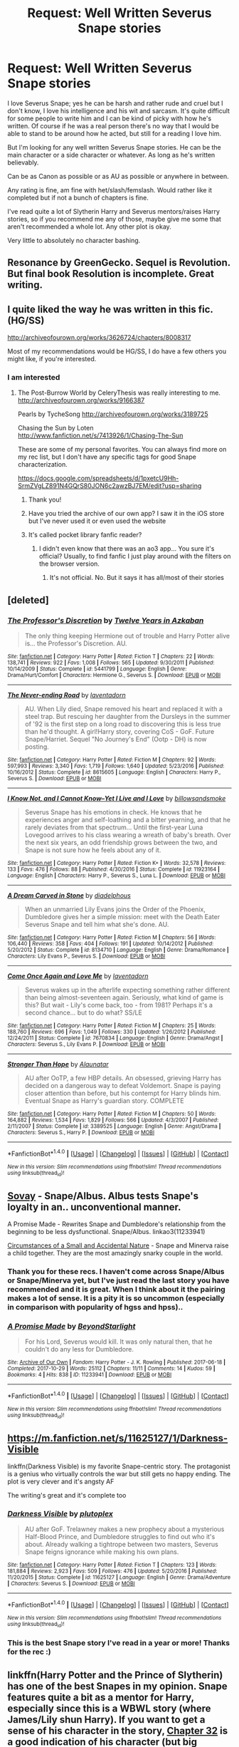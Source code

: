#+TITLE: Request: Well Written Severus Snape stories

* Request: Well Written Severus Snape stories
:PROPERTIES:
:Author: SnarkyAndProud
:Score: 13
:DateUnix: 1511248205.0
:DateShort: 2017-Nov-21
:FlairText: Request
:END:
I love Severus Snape; yes he can be harsh and rather rude and cruel but I don't know, I love his intelligence and his wit and sarcasm. It's quite difficult for some people to write him and I can be kind of picky with how he's written. Of course if he was a real person there's no way that I would be able to stand to be around how he acted, but still for a reading I love him.

But I'm looking for any well written Severus Snape stories. He can be the main character or a side character or whatever. As long as he's written believably.

Can be as Canon as possible or as AU as possible or anywhere in between.

Any rating is fine, am fine with het/slash/femslash. Would rather like it completed but if not a bunch of chapters is fine.

I've read quite a lot of Slytherin Harry and Severus mentors/raises Harry stories, so if you recommend me any of those, maybe give me some that aren't recommended a whole lot. Any other plot is okay.

Very little to absolutely no character bashing.


** Resonance by GreenGecko. Sequel is Revolution. But final book Resolution is incomplete. Great writing.
:PROPERTIES:
:Author: dm5859
:Score: 4
:DateUnix: 1511263412.0
:DateShort: 2017-Nov-21
:END:


** I quite liked the way he was written in this fic. (HG/SS)

[[http://archiveofourown.org/works/3626724/chapters/8008317]]

Most of my recommendations would be HG/SS, I do have a few others you might like, if you're interested.
:PROPERTIES:
:Author: TaumTaum
:Score: 6
:DateUnix: 1511272847.0
:DateShort: 2017-Nov-21
:END:

*** I am interested
:PROPERTIES:
:Score: 3
:DateUnix: 1511279611.0
:DateShort: 2017-Nov-21
:END:

**** The Post-Burrow World by CeleryThesis was really interesting to me. [[http://archiveofourown.org/works/9166387]]

Pearls by TycheSong [[http://archiveofourown.org/works/3189725]]

Chasing the Sun by Loten [[http://www.fanfiction.net/s/7413926/1/Chasing-The-Sun]]

These are some of my personal favorites. You can always find more on my rec list, but I don't have any specific tags for good Snape characterization.

[[https://docs.google.com/spreadsheets/d/1pxetcU9Hh-SrmZVgLZ891N4GQrS80JON6c2awzBJ7EM/edit?usp=sharing]]
:PROPERTIES:
:Author: TaumTaum
:Score: 3
:DateUnix: 1511342318.0
:DateShort: 2017-Nov-22
:END:

***** Thank you!
:PROPERTIES:
:Score: 1
:DateUnix: 1511377032.0
:DateShort: 2017-Nov-22
:END:


***** Have you tried the archive of our own app? I saw it in the iOS store but I've never used it or even used the website
:PROPERTIES:
:Score: 1
:DateUnix: 1511377114.0
:DateShort: 2017-Nov-22
:END:


***** It's called pocket library fanfic reader?
:PROPERTIES:
:Score: 1
:DateUnix: 1511377192.0
:DateShort: 2017-Nov-22
:END:

****** I didn't even know that there was an ao3 app... You sure it's official? Usually, to find fanfic I just play around with the filters on the browser version.
:PROPERTIES:
:Author: TaumTaum
:Score: 2
:DateUnix: 1511419301.0
:DateShort: 2017-Nov-23
:END:

******* It's not official. No. But it says it has all/most of their stories
:PROPERTIES:
:Score: 1
:DateUnix: 1511494286.0
:DateShort: 2017-Nov-24
:END:


** [deleted]
:PROPERTIES:
:Score: 4
:DateUnix: 1511282649.0
:DateShort: 2017-Nov-21
:END:

*** [[http://www.fanfiction.net/s/5441799/1/][*/The Professor's Discretion/*]] by [[https://www.fanfiction.net/u/2090117/Twelve-Years-in-Azkaban][/Twelve Years in Azkaban/]]

#+begin_quote
  The only thing keeping Hermione out of trouble and Harry Potter alive is... the Professor's Discretion. AU.
#+end_quote

^{/Site/: [[http://www.fanfiction.net/][fanfiction.net]] *|* /Category/: Harry Potter *|* /Rated/: Fiction T *|* /Chapters/: 22 *|* /Words/: 138,741 *|* /Reviews/: 922 *|* /Favs/: 1,008 *|* /Follows/: 565 *|* /Updated/: 9/30/2011 *|* /Published/: 10/14/2009 *|* /Status/: Complete *|* /id/: 5441799 *|* /Language/: English *|* /Genre/: Drama/Hurt/Comfort *|* /Characters/: Hermione G., Severus S. *|* /Download/: [[http://www.ff2ebook.com/old/ffn-bot/index.php?id=5441799&source=ff&filetype=epub][EPUB]] or [[http://www.ff2ebook.com/old/ffn-bot/index.php?id=5441799&source=ff&filetype=mobi][MOBI]]}

--------------

[[http://www.fanfiction.net/s/8615605/1/][*/The Never-ending Road/*]] by [[https://www.fanfiction.net/u/3117309/laventadorn][/laventadorn/]]

#+begin_quote
  AU. When Lily died, Snape removed his heart and replaced it with a steel trap. But rescuing her daughter from the Dursleys in the summer of '92 is the first step on a long road to discovering this is less true than he'd thought. A girl!Harry story, covering CoS - GoF. Future Snape/Harriet. Sequel "No Journey's End" (Ootp - DH) is now posting.
#+end_quote

^{/Site/: [[http://www.fanfiction.net/][fanfiction.net]] *|* /Category/: Harry Potter *|* /Rated/: Fiction M *|* /Chapters/: 92 *|* /Words/: 597,993 *|* /Reviews/: 3,340 *|* /Favs/: 1,719 *|* /Follows/: 1,640 *|* /Updated/: 5/23/2016 *|* /Published/: 10/16/2012 *|* /Status/: Complete *|* /id/: 8615605 *|* /Language/: English *|* /Characters/: Harry P., Severus S. *|* /Download/: [[http://www.ff2ebook.com/old/ffn-bot/index.php?id=8615605&source=ff&filetype=epub][EPUB]] or [[http://www.ff2ebook.com/old/ffn-bot/index.php?id=8615605&source=ff&filetype=mobi][MOBI]]}

--------------

[[http://www.fanfiction.net/s/11923164/1/][*/I Know Not, and I Cannot Know--Yet I Live and I Love/*]] by [[https://www.fanfiction.net/u/7794370/billowsandsmoke][/billowsandsmoke/]]

#+begin_quote
  Severus Snape has his emotions in check. He knows that he experiences anger and self-loathing and a bitter yearning, and that he rarely deviates from that spectrum... Until the first-year Luna Lovegood arrives to his class wearing a wreath of baby's breath. Over the next six years, an odd friendship grows between the two, and Snape is not sure how he feels about any of it.
#+end_quote

^{/Site/: [[http://www.fanfiction.net/][fanfiction.net]] *|* /Category/: Harry Potter *|* /Rated/: Fiction K+ *|* /Words/: 32,578 *|* /Reviews/: 133 *|* /Favs/: 476 *|* /Follows/: 88 *|* /Published/: 4/30/2016 *|* /Status/: Complete *|* /id/: 11923164 *|* /Language/: English *|* /Characters/: Harry P., Severus S., Luna L. *|* /Download/: [[http://www.ff2ebook.com/old/ffn-bot/index.php?id=11923164&source=ff&filetype=epub][EPUB]] or [[http://www.ff2ebook.com/old/ffn-bot/index.php?id=11923164&source=ff&filetype=mobi][MOBI]]}

--------------

[[http://www.fanfiction.net/s/8134710/1/][*/A Dream Carved in Stone/*]] by [[https://www.fanfiction.net/u/4010702/diadelphous][/diadelphous/]]

#+begin_quote
  When an unmarried Lily Evans joins the Order of the Phoenix, Dumbledore gives her a simple mission: meet with the Death Eater Severus Snape and tell him what she's done. AU.
#+end_quote

^{/Site/: [[http://www.fanfiction.net/][fanfiction.net]] *|* /Category/: Harry Potter *|* /Rated/: Fiction M *|* /Chapters/: 56 *|* /Words/: 106,440 *|* /Reviews/: 358 *|* /Favs/: 404 *|* /Follows/: 191 *|* /Updated/: 10/14/2012 *|* /Published/: 5/20/2012 *|* /Status/: Complete *|* /id/: 8134710 *|* /Language/: English *|* /Genre/: Drama/Romance *|* /Characters/: Lily Evans P., Severus S. *|* /Download/: [[http://www.ff2ebook.com/old/ffn-bot/index.php?id=8134710&source=ff&filetype=epub][EPUB]] or [[http://www.ff2ebook.com/old/ffn-bot/index.php?id=8134710&source=ff&filetype=mobi][MOBI]]}

--------------

[[http://www.fanfiction.net/s/7670834/1/][*/Come Once Again and Love Me/*]] by [[https://www.fanfiction.net/u/3117309/laventadorn][/laventadorn/]]

#+begin_quote
  Severus wakes up in the afterlife expecting something rather different than being almost-seventeen again. Seriously, what kind of game is this? But wait - Lily's come back, too - from 1981? Perhaps it's a second chance... but to do what? SS/LE
#+end_quote

^{/Site/: [[http://www.fanfiction.net/][fanfiction.net]] *|* /Category/: Harry Potter *|* /Rated/: Fiction M *|* /Chapters/: 25 *|* /Words/: 188,760 *|* /Reviews/: 696 *|* /Favs/: 1,049 *|* /Follows/: 330 *|* /Updated/: 1/26/2012 *|* /Published/: 12/24/2011 *|* /Status/: Complete *|* /id/: 7670834 *|* /Language/: English *|* /Genre/: Drama/Angst *|* /Characters/: Severus S., Lily Evans P. *|* /Download/: [[http://www.ff2ebook.com/old/ffn-bot/index.php?id=7670834&source=ff&filetype=epub][EPUB]] or [[http://www.ff2ebook.com/old/ffn-bot/index.php?id=7670834&source=ff&filetype=mobi][MOBI]]}

--------------

[[http://www.fanfiction.net/s/3389525/1/][*/Stronger Than Hope/*]] by [[https://www.fanfiction.net/u/1206872/Alaunatar][/Alaunatar/]]

#+begin_quote
  AU after OoTP, a few HBP details. An obsessed, grieving Harry has decided on a dangerous way to defeat Voldemort. Snape is paying closer attention than before, but his contempt for Harry blinds him. Eventual Snape as Harry's guardian story. COMPLETE
#+end_quote

^{/Site/: [[http://www.fanfiction.net/][fanfiction.net]] *|* /Category/: Harry Potter *|* /Rated/: Fiction M *|* /Chapters/: 50 *|* /Words/: 164,882 *|* /Reviews/: 1,534 *|* /Favs/: 1,829 *|* /Follows/: 566 *|* /Updated/: 4/3/2007 *|* /Published/: 2/11/2007 *|* /Status/: Complete *|* /id/: 3389525 *|* /Language/: English *|* /Genre/: Angst/Drama *|* /Characters/: Severus S., Harry P. *|* /Download/: [[http://www.ff2ebook.com/old/ffn-bot/index.php?id=3389525&source=ff&filetype=epub][EPUB]] or [[http://www.ff2ebook.com/old/ffn-bot/index.php?id=3389525&source=ff&filetype=mobi][MOBI]]}

--------------

*FanfictionBot*^{1.4.0} *|* [[[https://github.com/tusing/reddit-ffn-bot/wiki/Usage][Usage]]] | [[[https://github.com/tusing/reddit-ffn-bot/wiki/Changelog][Changelog]]] | [[[https://github.com/tusing/reddit-ffn-bot/issues/][Issues]]] | [[[https://github.com/tusing/reddit-ffn-bot/][GitHub]]] | [[[https://www.reddit.com/message/compose?to=tusing][Contact]]]

^{/New in this version: Slim recommendations using/ ffnbot!slim! /Thread recommendations using/ linksub(thread_id)!}
:PROPERTIES:
:Author: FanfictionBot
:Score: 2
:DateUnix: 1511282657.0
:DateShort: 2017-Nov-21
:END:


** [[http://www.amanuensis1.com/sovay.html][Sovay]] - Snape/Albus. Albus tests Snape's loyalty in an.. unconventional manner.

A Promise Made - Rewrites Snape and Dumbledore's relationship from the beginning to be less dysfunctional. Snape/Albus. linkao3(11233941)

[[https://dueltastic.dreamwidth.org/29637.html][Circumstances of a Small and Accidental Nature]] - Snape and Minerva raise a child together. They are the most amazingly snarky couple in the world.
:PROPERTIES:
:Author: PsychoGeek
:Score: 4
:DateUnix: 1511266466.0
:DateShort: 2017-Nov-21
:END:

*** Thank you for these recs. I haven't come across Snape/Albus or Snape/Minerva yet, but I've just read the last story you have recommended and it is great. When I think about it the pairing makes a lot of sense. It is a pity it is so uncommon (especially in comparison with popularity of hgss and hpss)..
:PROPERTIES:
:Author: werty71
:Score: 2
:DateUnix: 1511379758.0
:DateShort: 2017-Nov-22
:END:


*** [[http://archiveofourown.org/works/11233941][*/A Promise Made/*]] by [[http://www.archiveofourown.org/users/BeyondStarlight/pseuds/BeyondStarlight][/BeyondStarlight/]]

#+begin_quote
  For his Lord, Severus would kill. It was only natural then, that he couldn't do any less for Dumbledore.
#+end_quote

^{/Site/: [[http://www.archiveofourown.org/][Archive of Our Own]] *|* /Fandom/: Harry Potter - J. K. Rowling *|* /Published/: 2017-06-18 *|* /Completed/: 2017-10-29 *|* /Words/: 25112 *|* /Chapters/: 11/11 *|* /Comments/: 14 *|* /Kudos/: 59 *|* /Bookmarks/: 4 *|* /Hits/: 838 *|* /ID/: 11233941 *|* /Download/: [[http://archiveofourown.org/downloads/Be/BeyondStarlight/11233941/A%20Promise%20Made.epub?updated_at=1509313034][EPUB]] or [[http://archiveofourown.org/downloads/Be/BeyondStarlight/11233941/A%20Promise%20Made.mobi?updated_at=1509313034][MOBI]]}

--------------

*FanfictionBot*^{1.4.0} *|* [[[https://github.com/tusing/reddit-ffn-bot/wiki/Usage][Usage]]] | [[[https://github.com/tusing/reddit-ffn-bot/wiki/Changelog][Changelog]]] | [[[https://github.com/tusing/reddit-ffn-bot/issues/][Issues]]] | [[[https://github.com/tusing/reddit-ffn-bot/][GitHub]]] | [[[https://www.reddit.com/message/compose?to=tusing][Contact]]]

^{/New in this version: Slim recommendations using/ ffnbot!slim! /Thread recommendations using/ linksub(thread_id)!}
:PROPERTIES:
:Author: FanfictionBot
:Score: 1
:DateUnix: 1511266502.0
:DateShort: 2017-Nov-21
:END:


** [[https://m.fanfiction.net/s/11625127/1/Darkness-Visible]]

linkffn(Darkness Visible) is my favorite Snape-centric story. The protagonist is a genius who virtually controls the war but still gets no happy ending. The plot is very clever and it's angsty AF

The writing's great and it's complete too
:PROPERTIES:
:Author: epsi10n
:Score: 4
:DateUnix: 1511292067.0
:DateShort: 2017-Nov-21
:END:

*** [[http://www.fanfiction.net/s/11625127/1/][*/Darkness Visible/*]] by [[https://www.fanfiction.net/u/4787853/plutoplex][/plutoplex/]]

#+begin_quote
  AU after GoF. Trelawney makes a new prophecy about a mysterious Half-Blood Prince, and Dumbledore struggles to find out who it's about. Already walking a tightrope between two masters, Severus Snape feigns ignorance while making his own plans.
#+end_quote

^{/Site/: [[http://www.fanfiction.net/][fanfiction.net]] *|* /Category/: Harry Potter *|* /Rated/: Fiction T *|* /Chapters/: 123 *|* /Words/: 181,884 *|* /Reviews/: 2,923 *|* /Favs/: 509 *|* /Follows/: 476 *|* /Updated/: 5/20/2016 *|* /Published/: 11/20/2015 *|* /Status/: Complete *|* /id/: 11625127 *|* /Language/: English *|* /Genre/: Drama/Adventure *|* /Characters/: Severus S. *|* /Download/: [[http://www.ff2ebook.com/old/ffn-bot/index.php?id=11625127&source=ff&filetype=epub][EPUB]] or [[http://www.ff2ebook.com/old/ffn-bot/index.php?id=11625127&source=ff&filetype=mobi][MOBI]]}

--------------

*FanfictionBot*^{1.4.0} *|* [[[https://github.com/tusing/reddit-ffn-bot/wiki/Usage][Usage]]] | [[[https://github.com/tusing/reddit-ffn-bot/wiki/Changelog][Changelog]]] | [[[https://github.com/tusing/reddit-ffn-bot/issues/][Issues]]] | [[[https://github.com/tusing/reddit-ffn-bot/][GitHub]]] | [[[https://www.reddit.com/message/compose?to=tusing][Contact]]]

^{/New in this version: Slim recommendations using/ ffnbot!slim! /Thread recommendations using/ linksub(thread_id)!}
:PROPERTIES:
:Author: FanfictionBot
:Score: 2
:DateUnix: 1511292088.0
:DateShort: 2017-Nov-21
:END:


*** This is the best Snape story I've read in a year or more! Thanks for the rec :)
:PROPERTIES:
:Author: cavelioness
:Score: 2
:DateUnix: 1511428192.0
:DateShort: 2017-Nov-23
:END:


** linkffn(Harry Potter and the Prince of Slytherin) has one of the best Snapes in my opinion. Snape features quite a bit as a mentor for Harry, especially since this is a WBWL story (where James/Lily shun Harry). If you want to get a sense of his character in the story, [[https://www.fanfiction.net/s/11191235/32/Harry-Potter-and-the-Prince-of-Slytherin][Chapter 32]] is a good indication of his character (but big spoilers for the first year).

Here's the author's thoughts on Snape in canon vs his Snape:

#+begin_quote
  I had some concerns about this chapter because my version of Snape is, I think, the most OOC of any major character in the fic (although none of you have seen Lockhart yet.:)). To be perfectly honest, I think canon Snape is kind of an awful excuse for a human being, and if he hadn't been played by an actor as charismatic as Alan Rickman, I don't think anyone would have bought his heel-face turn for a second. In particular, I think it's kind of horrible that he only felt remorse over revealing the Prophecy to Voldemort after he learned that it likely applied to the son of literally the only person in the world he cared about. From what I know of canon-Snape, if Lily hadn't been pregnant, Snape would have happily stayed a Death Eater and never spied for Dumbledore.

  Setting all that aside, however, I think the only clear explanation for Snape's actions and character in canon stem from the simple fact that Lily died despite all his efforts to save her. He foolishly drove her away in 1975, foolishly endangered her life in 1980, and failed to save her in 1981. Then, Dumbledore manipulated him into swearing an oath to protect her son - the son who looked exactly like his hated rival James. More importantly, Harry was the son who, arguably, was the real reason she died since Lily would not have been targeted if Harry had been born even a day later. I think that's also the reason why Snape was so hostile to Neville - if Neville had been the Boy-Who-Lived, Lily also might have survived.

  In this story, however, Lily lived. More importantly, she lived and continued to hold a grudge against Snape for the next ten years despite his sacrifices on her behalf. And she raised one of her sons to be the same sort of James Potter clone that canon-Snape believed canon-Harry to be. And she sent her other son to be subjected to the same sort of abusive upbringing that ruined Snape's childhood. And yet, despite all that, Harry has somehow grown up to be the Slytherin wunderkind that Snape wishes he'd been. It was a big giveaway that in their very first interaction, Snape (who is notorious for his own greasy hair) basically orders Harry to improve his appearance. In Snape's head, Harry, Hermione and Jim are replaying the old Snape-Lily-James triangle, except this time, mini-Snape is charming, good-looking, popular and able to defend himself against bullies; mini-Lily has an extremely adversarial relationship with mini-James; and mini-James was so obnoxious from the first day of school that even his Head of House won't protect him from the consequences of his actions. If nothing else, it's highly unlikely that Harry is ever going to lose his temper and call Hermione a "mudblood." As for Neville, now that Snape doesn't subconsciously view him as part of why Lily died, he can look at Neville objectively (and even with a tiny degree of fondness due to the interaction with Frank Longbottom that I invented for this chapter).
#+end_quote
:PROPERTIES:
:Author: JoseElEntrenador
:Score: 3
:DateUnix: 1511280039.0
:DateShort: 2017-Nov-21
:END:

*** I love me some Prince of Slytherin, but it always gets me a bit pissy when people say that no one would have liked Snape without Alan Rickman.
:PROPERTIES:
:Author: cavelioness
:Score: 6
:DateUnix: 1511344136.0
:DateShort: 2017-Nov-22
:END:


*** [[http://www.fanfiction.net/s/11191235/1/][*/Harry Potter and the Prince of Slytherin/*]] by [[https://www.fanfiction.net/u/4788805/The-Sinister-Man][/The Sinister Man/]]

#+begin_quote
  Harry Potter was Sorted into Slytherin after a crappy childhood. His brother Jim is believed to be the BWL. Think you know this story? Think again. Year Three (Harry Potter and the Death Eater Menace) starts on 9/1/16. NO romantic pairings prior to Fourth Year. Basically good Dumbledore and Weasleys. Limited bashing (mainly of James).
#+end_quote

^{/Site/: [[http://www.fanfiction.net/][fanfiction.net]] *|* /Category/: Harry Potter *|* /Rated/: Fiction T *|* /Chapters/: 96 *|* /Words/: 619,973 *|* /Reviews/: 8,037 *|* /Favs/: 7,082 *|* /Follows/: 8,324 *|* /Updated/: 10/24 *|* /Published/: 4/17/2015 *|* /id/: 11191235 *|* /Language/: English *|* /Genre/: Adventure/Mystery *|* /Characters/: Harry P., Hermione G., Neville L., Theodore N. *|* /Download/: [[http://www.ff2ebook.com/old/ffn-bot/index.php?id=11191235&source=ff&filetype=epub][EPUB]] or [[http://www.ff2ebook.com/old/ffn-bot/index.php?id=11191235&source=ff&filetype=mobi][MOBI]]}

--------------

*FanfictionBot*^{1.4.0} *|* [[[https://github.com/tusing/reddit-ffn-bot/wiki/Usage][Usage]]] | [[[https://github.com/tusing/reddit-ffn-bot/wiki/Changelog][Changelog]]] | [[[https://github.com/tusing/reddit-ffn-bot/issues/][Issues]]] | [[[https://github.com/tusing/reddit-ffn-bot/][GitHub]]] | [[[https://www.reddit.com/message/compose?to=tusing][Contact]]]

^{/New in this version: Slim recommendations using/ ffnbot!slim! /Thread recommendations using/ linksub(thread_id)!}
:PROPERTIES:
:Author: FanfictionBot
:Score: 1
:DateUnix: 1511280067.0
:DateShort: 2017-Nov-21
:END:


** I have a fondness for redeemable assholes, so Snape is absolutely my favourite character in the series. Most of my reading for the past few months has been SSHG, so that's what most of my recs are.

You might enjoy linkffn(Camerado by Milliejoan) which is, imo, fantastic. It follows the sixth-year occlumency trope I adore, and follows canon up to the very last chapter, except for the Epilogue of Which We Do Not Speak. This is very much canon Snape - temper of a rattlesnake and social skills of a mongoose, but a good guy deep down. Way deep down.

I see someone else has recommended Twelve Years in Azkaban's work, which I second - it's probably the most beautifully written Snape I've ever read.

Lena1987 writes a lovely Snape as well - her Snape is a bit less vicious than canon Snape, but wonderfully shy, and I adore it.

Linkffn(Bound to Him) has an excellent Snape as well. He's in a shit situation and has a serious case of foot in mouth disease, but he's trying really hard to be kind to Hermione because he's very concerned about her mental state. The Mcgonagall in this story is an absolute jewel and I adore her beyond reason. The author also wrote a lovely Marriage Law fic that tales place after DH.

Linkffn(The Plight-Trothed Bride by Beaweasley2) has a very canon-accurate Snape. Very ambiguous as well - I left the story not entirely sure whether he actually loves Hermione or is jus making nice so she'll let him back in her knickers. He acts like an utter titweasel for about half of the fic. I mean, when Lucius Malfoy starts telling you to take a look at your behaviour, you might have some issues.

There are a couple of really good mentor Snape fics out there as well, let me know if you want recs.
:PROPERTIES:
:Author: Jaggedrain
:Score: 2
:DateUnix: 1511324739.0
:DateShort: 2017-Nov-22
:END:

*** [[http://www.fanfiction.net/s/5089614/1/][*/Camerado/*]] by [[https://www.fanfiction.net/u/1794945/MillieJoan][/MillieJoan/]]

#+begin_quote
  Hermione seeks knowledge from a reluctant Snape in order to help the War effort. What she receives is more than either of them expected. Set beginning in Hermione's sixth year, continuing into a slightly AU post-DH era.
#+end_quote

^{/Site/: [[http://www.fanfiction.net/][fanfiction.net]] *|* /Category/: Harry Potter *|* /Rated/: Fiction M *|* /Chapters/: 31 *|* /Words/: 259,165 *|* /Reviews/: 1,331 *|* /Favs/: 1,330 *|* /Follows/: 1,297 *|* /Updated/: 2/4/2016 *|* /Published/: 5/26/2009 *|* /Status/: Complete *|* /id/: 5089614 *|* /Language/: English *|* /Genre/: Romance/Drama *|* /Characters/: Severus S., Hermione G. *|* /Download/: [[http://www.ff2ebook.com/old/ffn-bot/index.php?id=5089614&source=ff&filetype=epub][EPUB]] or [[http://www.ff2ebook.com/old/ffn-bot/index.php?id=5089614&source=ff&filetype=mobi][MOBI]]}

--------------

[[http://www.fanfiction.net/s/12154483/1/][*/The Plight-Trothed Bride/*]] by [[https://www.fanfiction.net/u/1360979/beaweasley2][/beaweasley2/]]

#+begin_quote
  Hermione, Ginny and Luna, sharing a girl moment, decide to cast a Pairing-Plight Troth Charm on themselves for fun. For Ginny, the results are exactly what she expected, Luna, she was only mildly surprised. However, for Hermione, the results were disastrous! She thought she'd be paired to Ron and live happily ever after. So what happened and why did she see Professor Snape?
#+end_quote

^{/Site/: [[http://www.fanfiction.net/][fanfiction.net]] *|* /Category/: Harry Potter *|* /Rated/: Fiction M *|* /Chapters/: 63 *|* /Words/: 463,531 *|* /Reviews/: 30 *|* /Favs/: 67 *|* /Follows/: 46 *|* /Updated/: 11/6/2016 *|* /Published/: 9/18/2016 *|* /Status/: Complete *|* /id/: 12154483 *|* /Language/: English *|* /Genre/: Drama/Romance *|* /Download/: [[http://www.ff2ebook.com/old/ffn-bot/index.php?id=12154483&source=ff&filetype=epub][EPUB]] or [[http://www.ff2ebook.com/old/ffn-bot/index.php?id=12154483&source=ff&filetype=mobi][MOBI]]}

--------------

[[http://www.fanfiction.net/s/7170435/1/][*/Bound to Him/*]] by [[https://www.fanfiction.net/u/594658/georgesgurl117][/georgesgurl117/]]

#+begin_quote
  At the behest of Lord Voldemort, Snape is forced to commit an act he finds most undesirable. While working to thwart the dark plot, he must find a way to live with himself and also atone for his actions to the one he hurt. WARNING - dark content!
#+end_quote

^{/Site/: [[http://www.fanfiction.net/][fanfiction.net]] *|* /Category/: Harry Potter *|* /Rated/: Fiction M *|* /Chapters/: 79 *|* /Words/: 591,500 *|* /Reviews/: 6,068 *|* /Favs/: 2,955 *|* /Follows/: 4,010 *|* /Updated/: 6/21 *|* /Published/: 7/11/2011 *|* /id/: 7170435 *|* /Language/: English *|* /Genre/: Angst/Hurt/Comfort *|* /Characters/: <Severus S., Hermione G.> Draco M., Minerva M. *|* /Download/: [[http://www.ff2ebook.com/old/ffn-bot/index.php?id=7170435&source=ff&filetype=epub][EPUB]] or [[http://www.ff2ebook.com/old/ffn-bot/index.php?id=7170435&source=ff&filetype=mobi][MOBI]]}

--------------

*FanfictionBot*^{1.4.0} *|* [[[https://github.com/tusing/reddit-ffn-bot/wiki/Usage][Usage]]] | [[[https://github.com/tusing/reddit-ffn-bot/wiki/Changelog][Changelog]]] | [[[https://github.com/tusing/reddit-ffn-bot/issues/][Issues]]] | [[[https://github.com/tusing/reddit-ffn-bot/][GitHub]]] | [[[https://www.reddit.com/message/compose?to=tusing][Contact]]]

^{/New in this version: Slim recommendations using/ ffnbot!slim! /Thread recommendations using/ linksub(thread_id)!}
:PROPERTIES:
:Author: FanfictionBot
:Score: 2
:DateUnix: 1511324770.0
:DateShort: 2017-Nov-22
:END:


*** Thanks for the recs appreciate them. I love some of your descriptions: temper of a rattlesnake and social skills of a mongoose, He's in a shit situation and has a serious case of foot in mouth disease, I mean, when Lucius Malfoy starts telling you to take a look at your behaviour, you might have some issues.

Those descriptions made me laugh, so thank you for that. And sure feel free to rec me some good mentor Snape stories, but just be warned ahead of time that I might have already read them since Snape mentors stories tend to be my fave.
:PROPERTIES:
:Author: SnarkyAndProud
:Score: 1
:DateUnix: 1511325834.0
:DateShort: 2017-Nov-22
:END:

**** Thank you :D

I don't read a lot of mentor Snape because they usually ship him with someone, so I can almost guarantee that you've read everything I've read in that genre :)
:PROPERTIES:
:Author: Jaggedrain
:Score: 1
:DateUnix: 1511369624.0
:DateShort: 2017-Nov-22
:END:


** Absolutely brilliant Severus fic: linkffn([[https://www.fanfiction.net/s/12635141/1/The-Quest-For-Hogwarts]])
:PROPERTIES:
:Score: 1
:DateUnix: 1511295014.0
:DateShort: 2017-Nov-21
:END:

*** [[http://www.fanfiction.net/s/12635141/1/][*/The Quest For Hogwarts/*]] by [[https://www.fanfiction.net/u/602927/shadowwritr][/shadowwritr/]]

#+begin_quote
  Pre-Hogwarts. Harry has been tasked with a quest by his Aunt Petunia to discover himself and who he is as well as find the school which he will be attending. (If this fic had a song, it would Mordred's Lullaby, by Heather Dale. No Beta, but fixing chapters as I go along while posting. Chp. 1-8 fixed)
#+end_quote

^{/Site/: [[http://www.fanfiction.net/][fanfiction.net]] *|* /Category/: Harry Potter *|* /Rated/: Fiction T *|* /Chapters/: 77 *|* /Words/: 212,768 *|* /Reviews/: 499 *|* /Favs/: 163 *|* /Follows/: 305 *|* /Updated/: 7m *|* /Published/: 8/30 *|* /id/: 12635141 *|* /Language/: English *|* /Genre/: Adventure/Family *|* /Characters/: Harry P., Severus S., Petunia D. *|* /Download/: [[http://www.ff2ebook.com/old/ffn-bot/index.php?id=12635141&source=ff&filetype=epub][EPUB]] or [[http://www.ff2ebook.com/old/ffn-bot/index.php?id=12635141&source=ff&filetype=mobi][MOBI]]}

--------------

*FanfictionBot*^{1.4.0} *|* [[[https://github.com/tusing/reddit-ffn-bot/wiki/Usage][Usage]]] | [[[https://github.com/tusing/reddit-ffn-bot/wiki/Changelog][Changelog]]] | [[[https://github.com/tusing/reddit-ffn-bot/issues/][Issues]]] | [[[https://github.com/tusing/reddit-ffn-bot/][GitHub]]] | [[[https://www.reddit.com/message/compose?to=tusing][Contact]]]

^{/New in this version: Slim recommendations using/ ffnbot!slim! /Thread recommendations using/ linksub(thread_id)!}
:PROPERTIES:
:Author: FanfictionBot
:Score: 1
:DateUnix: 1511295021.0
:DateShort: 2017-Nov-21
:END:


** Loten's stories on FFnet (notably Chasing the Sun and Post Tenebras, Lux).

The Phoenix trilogy by Grangerous (ffnet, named Phoenix song, Phoenix tears, and Phoenix fire - 3rd story is marked as uncomplete but the only chapter missing is an epilogue so you don't miss anything really). I recently liked stories by Camilo on ffnet.

Sin & Vice by mak5258 on ffnet is one of the best one I have ever read.

Ms-Figg (ffnet) longer stories (if you want plot, the short ones are mostly smut).

And finally (for tonight, I'm tired), A chance for Hapiness by corvusdraconis (AO3), which I loved.

(all of them are Hermione/Snape)
:PROPERTIES:
:Author: Haelx
:Score: 1
:DateUnix: 1511493255.0
:DateShort: 2017-Nov-24
:END:


** [[https://lilith-morgana.livejournal.com/244459.html]]

This fic is twelve years old but it was and remains one of my favorite stories about Severus, written from the point of view of his mother.

Here are two short pieces that lent a lot to my own voice for Severus and some insight into his character:

[[https://hp100.livejournal.com/2620694.html]]

[[https://alan-mcleod.livejournal.com/5634.html]]
:PROPERTIES:
:Author: bear-boi
:Score: 1
:DateUnix: 1514244115.0
:DateShort: 2017-Dec-26
:END:


** Have you ever read linkao3(In Between Days by atrata)? It's Snape/Harry, and the version of Snape is brilliantly done: ruthless, cruel, ambiguous, morally damaged, super-intense, brutally intelligent and sarcastic, and determined above all to destroy Voldemort, at whatever cost to Harry. Snape takes advantage of Harry's severe depression after Sirius's death and basically kidnaps him, and for most of the story it's only the two of them cooped up together. Their verbal sparring is tense and amusing and excellently done, and Snape is a right bastard who lies to Harry and manipulates him and uses sex to confuse and control him. But he's also, as in canon, not as evil as he seems. It's a fantastic portrait, and the main difference from canon!Snape is that atrata's Snape is more autonomous and self-sufficient and serves his own ends rather than anyone else's.

Content warning: it's a Stockholm Syndrome fic, and Harry is underage. He starts at fifteen and turns sixteen partway through, and there's plenty of sex along the way.
:PROPERTIES:
:Author: beta_reader
:Score: 1
:DateUnix: 1511297802.0
:DateShort: 2017-Nov-22
:END:

*** [[http://archiveofourown.org/works/13439][*/In Between Days/*]] by [[http://www.archiveofourown.org/users/atrata/pseuds/atrata/users/snuwflak/pseuds/snuwflak][/atratasnuwflak/]]

#+begin_quote
  Snape kidnaps/rescues a clinically depressed Harry from the Dursleys, but nothing is quite what it seems.
#+end_quote

^{/Site/: [[http://www.archiveofourown.org/][Archive of Our Own]] *|* /Fandom/: Harry Potter - J. K. Rowling *|* /Published/: 2005-05-29 *|* /Words/: 68708 *|* /Chapters/: 1/1 *|* /Comments/: 53 *|* /Kudos/: 532 *|* /Bookmarks/: 209 *|* /Hits/: 28766 *|* /ID/: 13439 *|* /Download/: [[http://archiveofourown.org/downloads/at/atrata/13439/In%20Between%20Days.epub?updated_at=1462870237][EPUB]] or [[http://archiveofourown.org/downloads/at/atrata/13439/In%20Between%20Days.mobi?updated_at=1462870237][MOBI]]}

--------------

*FanfictionBot*^{1.4.0} *|* [[[https://github.com/tusing/reddit-ffn-bot/wiki/Usage][Usage]]] | [[[https://github.com/tusing/reddit-ffn-bot/wiki/Changelog][Changelog]]] | [[[https://github.com/tusing/reddit-ffn-bot/issues/][Issues]]] | [[[https://github.com/tusing/reddit-ffn-bot/][GitHub]]] | [[[https://www.reddit.com/message/compose?to=tusing][Contact]]]

^{/New in this version: Slim recommendations using/ ffnbot!slim! /Thread recommendations using/ linksub(thread_id)!}
:PROPERTIES:
:Author: FanfictionBot
:Score: 1
:DateUnix: 1511297812.0
:DateShort: 2017-Nov-22
:END:
